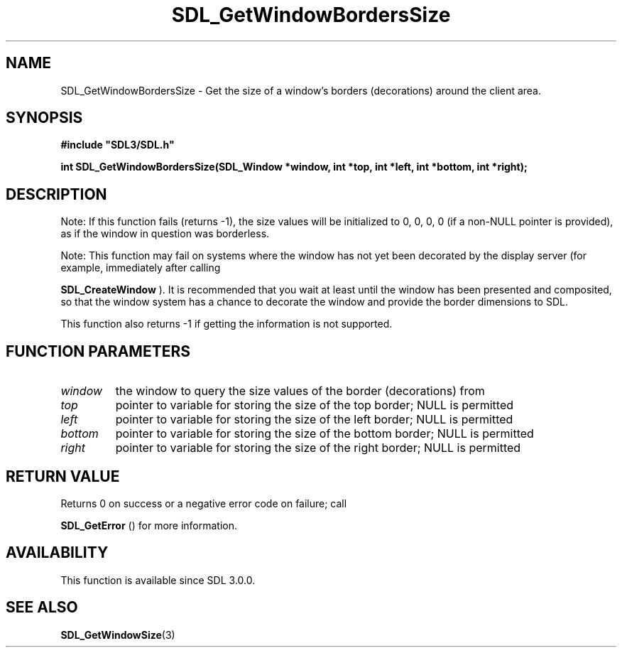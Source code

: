 .\" This manpage content is licensed under Creative Commons
.\"  Attribution 4.0 International (CC BY 4.0)
.\"   https://creativecommons.org/licenses/by/4.0/
.\" This manpage was generated from SDL's wiki page for SDL_GetWindowBordersSize:
.\"   https://wiki.libsdl.org/SDL_GetWindowBordersSize
.\" Generated with SDL/build-scripts/wikiheaders.pl
.\"  revision SDL-c09daf8
.\" Please report issues in this manpage's content at:
.\"   https://github.com/libsdl-org/sdlwiki/issues/new
.\" Please report issues in the generation of this manpage from the wiki at:
.\"   https://github.com/libsdl-org/SDL/issues/new?title=Misgenerated%20manpage%20for%20SDL_GetWindowBordersSize
.\" SDL can be found at https://libsdl.org/
.de URL
\$2 \(laURL: \$1 \(ra\$3
..
.if \n[.g] .mso www.tmac
.TH SDL_GetWindowBordersSize 3 "SDL 3.0.0" "SDL" "SDL3 FUNCTIONS"
.SH NAME
SDL_GetWindowBordersSize \- Get the size of a window's borders (decorations) around the client area\[char46]
.SH SYNOPSIS
.nf
.B #include \(dqSDL3/SDL.h\(dq
.PP
.BI "int SDL_GetWindowBordersSize(SDL_Window *window, int *top, int *left, int *bottom, int *right);
.fi
.SH DESCRIPTION
Note: If this function fails (returns -1), the size values will be
initialized to 0, 0, 0, 0 (if a non-NULL pointer is provided), as if the
window in question was borderless\[char46]

Note: This function may fail on systems where the window has not yet been
decorated by the display server (for example, immediately after calling

.BR SDL_CreateWindow
)\[char46] It is recommended that you wait at
least until the window has been presented and composited, so that the
window system has a chance to decorate the window and provide the border
dimensions to SDL\[char46]

This function also returns -1 if getting the information is not supported\[char46]

.SH FUNCTION PARAMETERS
.TP
.I window
the window to query the size values of the border (decorations) from
.TP
.I top
pointer to variable for storing the size of the top border; NULL is permitted
.TP
.I left
pointer to variable for storing the size of the left border; NULL is permitted
.TP
.I bottom
pointer to variable for storing the size of the bottom border; NULL is permitted
.TP
.I right
pointer to variable for storing the size of the right border; NULL is permitted
.SH RETURN VALUE
Returns 0 on success or a negative error code on failure; call

.BR SDL_GetError
() for more information\[char46]

.SH AVAILABILITY
This function is available since SDL 3\[char46]0\[char46]0\[char46]

.SH SEE ALSO
.BR SDL_GetWindowSize (3)
